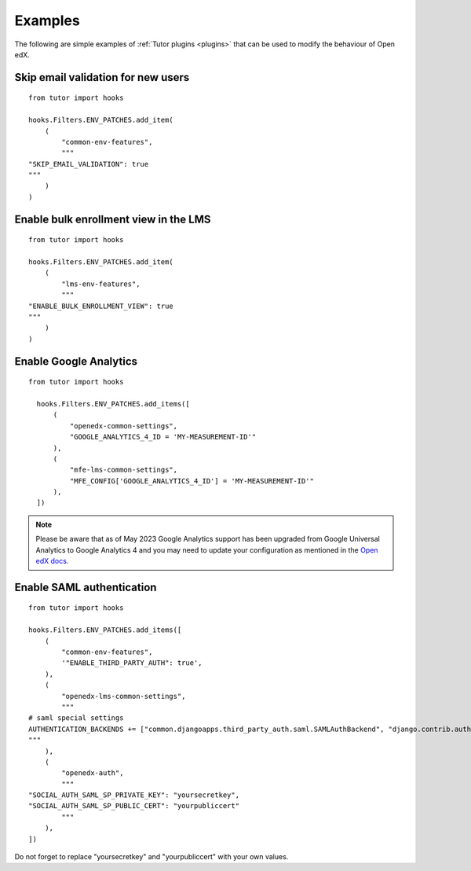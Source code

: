 .. _plugins_examples:

========
Examples
========

The following are simple examples of :ref:`Tutor plugins <plugins>` that can be used to modify the behaviour of Open edX.

Skip email validation for new users
===================================

::

    from tutor import hooks

    hooks.Filters.ENV_PATCHES.add_item(
        (
            "common-env-features",
            """
    "SKIP_EMAIL_VALIDATION": true
    """
        )
    )

Enable bulk enrollment view in the LMS
======================================

::

    from tutor import hooks

    hooks.Filters.ENV_PATCHES.add_item(
        (
            "lms-env-features",
            """
    "ENABLE_BULK_ENROLLMENT_VIEW": true
    """
        )
    )

Enable Google Analytics
=======================

::

    from tutor import hooks

      hooks.Filters.ENV_PATCHES.add_items([
          (
              "openedx-common-settings",
              "GOOGLE_ANALYTICS_4_ID = 'MY-MEASUREMENT-ID'"
          ),
          (
              "mfe-lms-common-settings",
              "MFE_CONFIG['GOOGLE_ANALYTICS_4_ID'] = 'MY-MEASUREMENT-ID'"
          ),
      ])

.. note::
    Please be aware that as of May 2023 Google Analytics support has been upgraded from Google Universal Analytics to Google Analytics 4 and you may need to update your configuration as mentioned in the `Open edX docs <https://docs.openedx.org/en/latest/site_ops/how-tos/google-analytics.html>`__.



Enable SAML authentication
==========================

::

    from tutor import hooks

    hooks.Filters.ENV_PATCHES.add_items([
        (
            "common-env-features",
            '"ENABLE_THIRD_PARTY_AUTH": true',
        ),
        (
            "openedx-lms-common-settings",
            """
    # saml special settings
    AUTHENTICATION_BACKENDS += ["common.djangoapps.third_party_auth.saml.SAMLAuthBackend", "django.contrib.auth.backends.ModelBackend"]
    """
        ),
        (
            "openedx-auth",
            """
    "SOCIAL_AUTH_SAML_SP_PRIVATE_KEY": "yoursecretkey",
    "SOCIAL_AUTH_SAML_SP_PUBLIC_CERT": "yourpubliccert"
            """
        ),
    ])

Do not forget to replace "yoursecretkey" and "yourpubliccert" with your own values.
